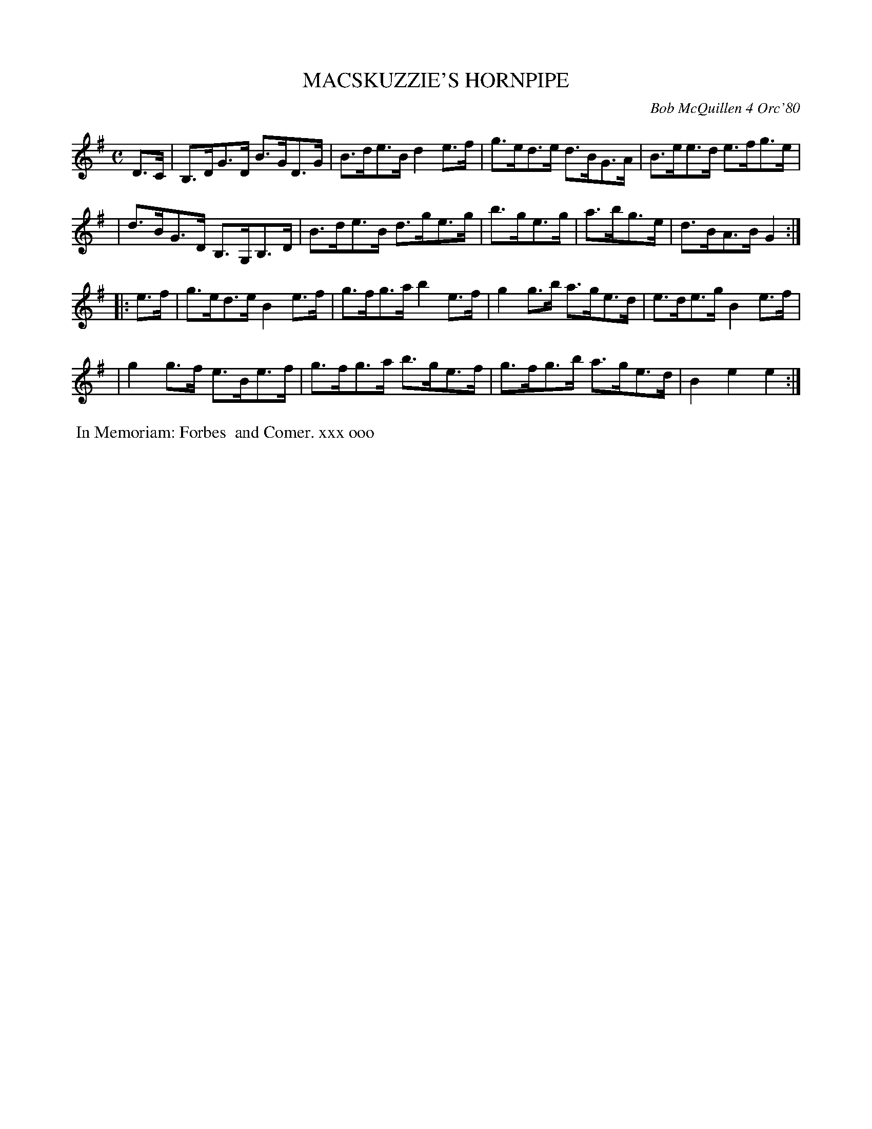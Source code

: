 X: 05054
T: MACSKUZZIE'S HORNPIPE
C: Bob McQuillen 4 Orc'80
B: Bob's Note Book 5 #54
%R: hornpipe
Z: 2021 John Chambers <jc:trillian.mit.edu>
M: C
L: 1/8
K: G	% and Em
D>C \
| B,>DG>D B>GD>G | B>de>B d2e>f | g>ed>e d>BG>A | B>ee>d e>fg>e |
| d>BG>D B,>G,B,>D | B>de>B d>ge>g | b>ge>g | a>bg>e | d>BA>B G2 :|
K: Em
|: e>f \
| g>ed>e B2e>f | g>fg>a b2e>f | g2g>b a>ge>d | e>de>g B2e>f |
| g2g>f e>Be>f | g>fg>a b>ge>f | g>fg>b a>ge>d | B2e2 e2 :|
%%begintext align
%% In Memoriam: Forbes
%% and Comer. xxx ooo
%%endtext
